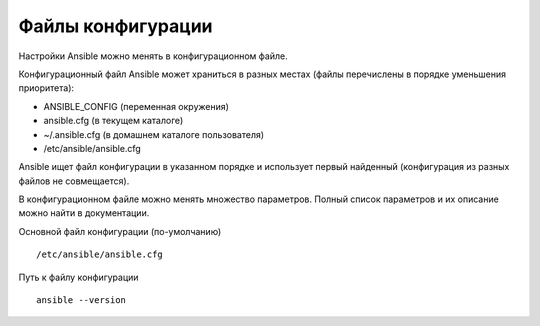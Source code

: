 Файлы конфигурации
~~~~~~~~~~~~~~~~~~~~~~~~

Настройки Ansible можно менять в конфигурационном файле.

Конфигурационный файл Ansible может храниться в разных местах (файлы перечислены в порядке уменьшения приоритета):

- ANSIBLE_CONFIG (переменная окружения)
- ansible.cfg (в текущем каталоге)
- ~/.ansible.cfg (в домашнем каталоге пользователя)
- /etc/ansible/ansible.cfg

Ansible ищет файл конфигурации в указанном порядке и использует первый найденный (конфигурация из разных файлов не совмещается).

В конфигурационном файле можно менять множество параметров. Полный список параметров и их описание можно найти в документации.

Основной файл конфигурации (по-умолчанию)

::

        /etc/ansible/ansible.cfg

Путь к файлу конфигурации
          
::

        ansible --version



